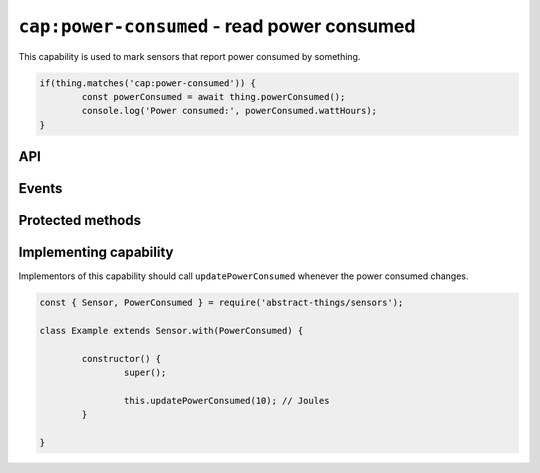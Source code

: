 ``cap:power-consumed`` - read power consumed
============================================

This capability is used to mark sensors that report power consumed by something.

.. sourcecode:: js

	if(thing.matches('cap:power-consumed')) {
		const powerConsumed = await thing.powerConsumed();
		console.log('Power consumed:', powerConsumed.wattHours);
	}

API
---

.. js:function:: powerConsumed

	Get the current amount of power consumed.
	.

	:returns:
		Promise that resolves to the amount of power consumed as
		:doc:`energy </values/energy>`.

	Example:

	.. sourcecode:: js

		const powerConsumed = await thing.powerConsumed();
		console.log('Power consumed:', powerConsumed.wattHours);

Events
------

.. js:data:: powerConsumedChanged

	The amount of power consumed has changed. Payload is the power consumed
	as :doc:`energy </values/energy>`.

	Example:

	.. sourcecode:: js

		thing.on('powerConsumedChanged', v => console.log('Changed to:', v));

Protected methods
-----------------

.. js:function:: updatePowerConsumed(value)

	Update the power consumed. Should be called whenever a change is detected.

	:param value:
		The new amount of power consumed, as :doc:`energy </values/energy>`.
		The default unit is joules.

	Example:

	.. sourcecode:: js

		const { energy } = require('abstract-things/values');
		this.updatePowerConsumed(energy(0.5, 'wh'));

Implementing capability
-----------------------

Implementors of this capability should call ``updatePowerConsumed`` whenever
the power consumed changes.

.. sourcecode:: js

	const { Sensor, PowerConsumed } = require('abstract-things/sensors');

	class Example extends Sensor.with(PowerConsumed) {

		constructor() {
			super();

			this.updatePowerConsumed(10); // Joules
		}

	}
